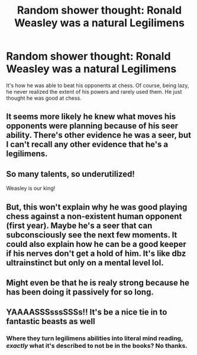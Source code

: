 #+TITLE: Random shower thought: Ronald Weasley was a natural Legilimens

* Random shower thought: Ronald Weasley was a natural Legilimens
:PROPERTIES:
:Author: deep-diver
:Score: 21
:DateUnix: 1552408453.0
:DateShort: 2019-Mar-12
:END:
It's how he was able to beat his opponents at chess. Of course, being lazy, he never realized the extent of his powers and rarely used them. He just thought he was good at chess.


** It seems more likely he knew what moves his opponents were planning because of his seer ability. There's other evidence he was a seer, but I can't recall any other evidence that he's a legilimens.
:PROPERTIES:
:Author: MTheLoud
:Score: 37
:DateUnix: 1552411114.0
:DateShort: 2019-Mar-12
:END:


** So many talents, so underutilized!

Weasley is our king!
:PROPERTIES:
:Author: YOB1997
:Score: 12
:DateUnix: 1552416773.0
:DateShort: 2019-Mar-12
:END:


** But, this won't explain why he was good playing chess against a non-existent human opponent (first year). Maybe he's a seer that can subconsciously see the next few moments. It could also explain how he can be a good keeper if his nerves don't get a hold of him. It's like dbz ultrainstinct but only on a mental level lol.
:PROPERTIES:
:Author: jjgoto
:Score: 13
:DateUnix: 1552420946.0
:DateShort: 2019-Mar-12
:END:


** Might even be that he is realy strong because he has been doing it passively for so long.
:PROPERTIES:
:Author: Sneaky_Prawn1
:Score: 2
:DateUnix: 1552413058.0
:DateShort: 2019-Mar-12
:END:


** YAAAASSSsssSSSs!! It's be a nice tie in to fantastic beasts as well
:PROPERTIES:
:Author: Daemon-Blackbrier
:Score: 3
:DateUnix: 1552410525.0
:DateShort: 2019-Mar-12
:END:

*** Where they turn legilimens abilities into literal mind reading, /exactly/ what it's described to not be in the books? No thanks.
:PROPERTIES:
:Author: heff17
:Score: 9
:DateUnix: 1552426416.0
:DateShort: 2019-Mar-13
:END:
